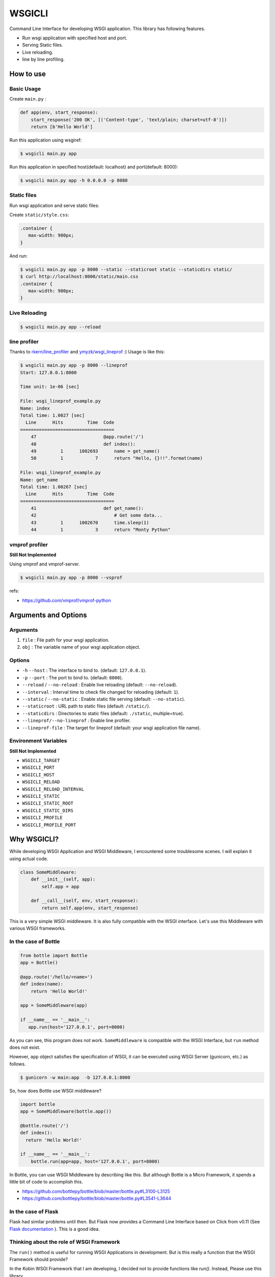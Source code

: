 =======
WSGICLI
=======

Command Line Interface for developing WSGI application.
This library has following features.

* Run wsgi application with specified host and port.
* Serving Static files.
* Live reloading.
* line by line profiling.

How to use
==========

Basic Usage
-----------

Create ``main.py`` :

.. code-block:: python

   def app(env, start_response):
       start_response('200 OK', [('Content-type', 'text/plain; charset=utf-8')])
       return [b'Hello World']

Run this application using wsgiref:

.. code-block:: console

   $ wsgicli main.py app

Run this application in specified host(default: localhost) and port(default: 8000):

.. code-block:: console

   $ wsgicli main.py app -h 0.0.0.0 -p 8080


Static files
------------

Run wsgi application and serve static files:

Create ``static/style.css``:

.. code-block:: css

   .container {
      max-width: 980px;
   }

And run:

.. code-block:: console

   $ wsgicli main.py app -p 8000 --static --staticroot static --staticdirs static/
   $ curl http://localhost:8000/static/main.css
   .container {
      max-width: 980px;
   }


Live Reloading
--------------

.. code-block:: console

   $ wsgicli main.py app --reload

.. image:: https://raw.githubusercontent.com/c-bata/wsgicli/master/resources/wsgicli-live-reloading-demo.gif
   :alt: live reloading demo
   :align: center

line profiler
-------------

Thanks to `rkern/line_profiler <https://github.com/rkern/line_profiler>`_ and `ymyzk/wsgi_lineprof <https://github.com/ymyzk/wsgi_lineprof>`_ :)
Usage is like this:

.. code-block:: console

   $ wsgicli main.py app -p 8000 --lineprof
   Start: 127.0.0.1:8000

   Time unit: 1e-06 [sec]

   File: wsgi_lineprof_example.py
   Name: index
   Total time: 1.0027 [sec]
     Line      Hits         Time  Code
   ===================================
       47                         @app.route('/')
       48                         def index():
       49         1      1002693      name = get_name()
       50         1            7      return "Hello, {}!!".format(name)

   File: wsgi_lineprof_example.py
   Name: get_name
   Total time: 1.00267 [sec]
     Line      Hits         Time  Code
   ===================================
       41                         def get_name():
       42                             # Get some data...
       43         1      1002670      time.sleep(1)
       44         1            3      return "Monty Python"


vmprof profiler
---------------

**Still Not Implemented**

Using vmprof and vmprof-server.

.. code-block:: console

   $ wsgicli main.py app -p 8000 --vsprof

refs:

* https://github.com/vmprof/vmprof-python

Arguments and Options
=====================

Arguments
---------

1. ``file`` : File path for your wsgi application.
2. ``obj`` : The variable name of your wsgi application object.

Options
-------

- ``-h`` ``--host`` : The interface to bind to. (default: ``127.0.0.1``).
- ``-p`` ``--port`` : The port to bind to. (default: ``8000``).
- ``--reload`` / ``--no-reload`` : Enable live reloading (default: ``--no-reload``).
- ``--interval`` : Interval time to check file changed for reloading (default: ``1``).
- ``--static`` / ``--no-static`` : Enable static file serving (default: ``--no-static``).
- ``--staticroot`` : URL path to static files (default: ``/static/``).
- ``--staticdirs`` : Directories to static files (default: ``./static``, multiple=true).
- ``--lineprof/--no-lineprof`` : Enable line profiler.
- ``--lineprof-file`` : The target for lineprof (default: your wsgi application file name).

Environment Variables
---------------------

**Still Not Implemented**

- ``WSGICLI_TARGET``
- ``WSGICLI_PORT``
- ``WSGICLI_HOST``
- ``WSGICLI_RELOAD``
- ``WSGICLI_RELOAD_INTERVAL``
- ``WSGICLI_STATIC``
- ``WSGICLI_STATIC_ROOT``
- ``WSGICLI_STATIC_DIRS``
- ``WSGICLI_PROFILE``
- ``WSGICLI_PROFILE_PORT``

Why WSGICLI?
============

While developing WSGI Application and WSGI Middleware, I encountered some troublesome scenes.
I will explain it using actual code.

.. code-block:: python

   class SomeMiddleware:
       def __init__(self, app):
           self.app = app

       def __call__(self, env, start_response):
           return self.app(env, start_response)

This is a very simple WSGI middleware.
It is also fully compatible with the WSGI interface.
Let's use this Middleware with various WSGI frameworks.


In the case of Bottle
---------------------

.. code-block:: python

   from bottle import Bottle
   app = Bottle()

   @app.route('/hello/<name>')
   def index(name):
       return 'Hello World!'

   app = SomeMiddleware(app)

   if __name__ == '__main__':
      app.run(host='127.0.0.1', port=8000)


As you can see, this program does not work.
``SomeMiddleware`` is compatible with the WSGI Interface, but ``run`` method does not exist.

However, ``app`` object satisfies the specification of WSGI, it can be executed using WSGI Server (gunicorn, etc.) as follows.

.. code-block:: console

   $ gunicorn -w main:app  -b 127.0.0.1:8000

So, how does Bottle use WSGI middleware?

.. code-block:: python

   import bottle
   app = SomeMiddleware(bottle.app())

   @bottle.route('/')
   def index():
     return 'Hello World!'

   if __name__ == '__main__':
       bottle.run(app=app, host='127.0.0.1', port=8000)


In Bottle, you can use WSGI Middleware by describing like this.
But although Bottle is a Micro Framework, it spends a little bit of code to accomplish this.

- https://github.com/bottlepy/bottle/blob/master/bottle.py#L3100-L3125
- https://github.com/bottlepy/bottle/blob/master/bottle.py#L3541-L3644

In the case of Flask
--------------------

Flask had similar problems until then.
But Flask now provides a Command Line Interface based on Click from v0.11 (See `Flask documentation <http://flask.pocoo.org/docs/0.11/quickstart/#a-minimal-application>`_ ).
This is a good idea.

Thinking about the role of WSGI Framework
-----------------------------------------

The ``run()`` method is useful for running WSGI Applications in development.
But is this really a function that the WSGI Framework should provide?

In the Kobin WSGI Framework that I am developing, I decided not to provide functions like `run()`.
Instead, Please use this library.

This library is designed to be widely used in the development of WSGI applications.
Please make use of your own WSGI Framework or projects that do not use WSGI Framework.

Requirements
============

- Python 3.3 or later
- click
- wsgi-static-middleware

License
=======

This software is licensed under the MIT License.


